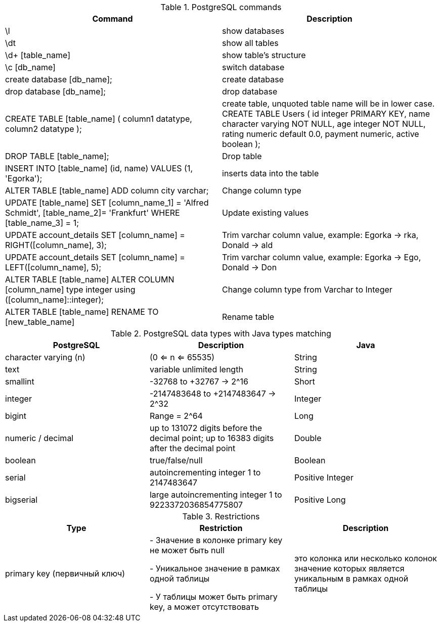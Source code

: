 .PostgreSQL commands
|===
|Command | Description

|\l
|show databases

|\dt
|show all tables

|\d+ [table_name]
|show table's structure

|\c [db_name]
|switch database

|create database [db_name];
|create database

|drop database [db_name];
|drop database

|CREATE TABLE [table_name] (
column1 datatype,
column2 datatype
);
|create table, unquoted table name will be in lower case.
CREATE TABLE Users
(
id integer PRIMARY KEY,
name character varying NOT NULL,
age integer NOT NULL,
rating numeric default 0.0,
payment numeric,
active boolean
);

|DROP TABLE [table_name];
|Drop table

|INSERT INTO [table_name] (id, name) VALUES (1, 'Egorka');
|inserts data into the table

|ALTER TABLE [table_name] ADD column city varchar;
|Change column type

|UPDATE [table_name] SET [column_name_1] = 'Alfred Schmidt', [table_name_2]= 'Frankfurt' WHERE [table_name_3] = 1;
|Update existing values

|UPDATE account_details SET [column_name] = RIGHT([column_name], 3);
|Trim varchar column value, example: Egorka -> rka, Donald -> ald

|UPDATE account_details SET [column_name] = LEFT([column_name], 5);
|Trim varchar column value, example: Egorka -> Ego, Donald -> Don

|ALTER TABLE [table_name] ALTER COLUMN [column_name] type integer using ([column_name]::integer);
|Change column type from Varchar to Integer

|ALTER TABLE [table_name] RENAME TO [new_table_name]
|Rename table

|===


.PostgreSQL data types with Java types matching
|===
|PostgreSQL | Description | Java

|character varying (n)
|(0 <= n <= 65535)
|String

|text
|variable unlimited length
|String

|smallint
|-32768 to +32767 -> 2^16
|Short

|integer
|-2147483648 to +2147483647 -> 2^32
|Integer

|bigint
|Range = 2^64
|Long

|numeric / decimal
|up to 131072 digits before the decimal point; up to 16383 digits after the decimal point
|Double

|boolean
|true/false/null
|Boolean

|serial
|autoincrementing integer 1 to 2147483647
|Positive Integer

|bigserial
|large autoincrementing integer 1 to 9223372036854775807
|Positive Long

|===


.Restrictions
|===
|Type | Restriction | Description

|primary key (первичный ключ)
|
- Значение в колонке primary key не может быть null

- Уникальное значение в рамках одной таблицы

- У таблицы может быть primary key, а может отсутствовать
|это колонка или несколько колонок значение которых является уникальным в рамках одной таблицы